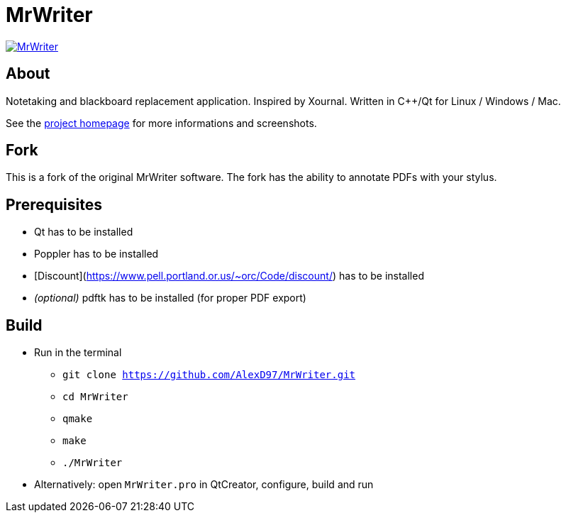 = MrWriter

image:https://badges.gitter.im/unruhschuh/MrWriter.svg[link="https://gitter.im/unruhschuh/MrWriter?utm_source=badge&utm_medium=badge&utm_campaign=pr-badge&utm_content=badge"]

== About
Notetaking and blackboard replacement application. Inspired by Xournal. Written in C++/Qt for Linux / Windows / Mac.

See the http://unruhschuh.github.io/MrWriter/[project homepage] for more informations and screenshots.

== Fork
This is a fork of the original MrWriter software. The fork has the ability to annotate PDFs with your stylus. 

== Prerequisites
* Qt has to be installed
* Poppler has to be installed
* [Discount](https://www.pell.portland.or.us/~orc/Code/discount/) has to be installed
* _(optional)_ pdftk has to be installed (for proper PDF export)

== Build
* Run in the terminal
** `git clone https://github.com/AlexD97/MrWriter.git`
** `cd MrWriter`
** `qmake`
** `make`
** `./MrWriter`
* Alternatively: open `MrWriter.pro` in QtCreator, configure, build and run
